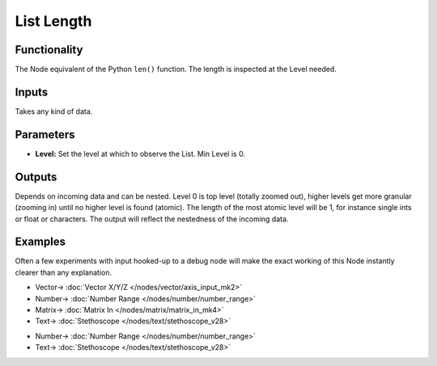 List Length
===========

.. image:: https://user-images.githubusercontent.com/14288520/187519011-8e55b053-801f-43f1-9d45-727a11633ca1.png
  :target: https://user-images.githubusercontent.com/14288520/187519011-8e55b053-801f-43f1-9d45-727a11633ca1.png

Functionality
-------------

The Node equivalent of the Python ``len()`` function. The length is inspected at the Level needed.

Inputs
------

Takes any kind of data.

Parameters
----------

* **Level:** Set the level at which to observe the List. Min Level is 0.

Outputs
-------

Depends on incoming data and can be nested. Level 0 is top level (totally zoomed out), higher levels get more granular (zooming in) until no higher level is found (atomic). The length of the most atomic level will be 1, for instance single ints or float or characters. The output will reflect the nestedness of the incoming data.


Examples
--------

Often a few experiments with input hooked-up to a debug node will make the exact working of this Node instantly clearer than any explanation. 

.. image:: https://user-images.githubusercontent.com/14288520/187696438-05bf888a-086e-4a49-a6e6-0752ce3ef475.png
  :alt: ListLengthDemo1.PNG
  :target: https://user-images.githubusercontent.com/14288520/187696438-05bf888a-086e-4a49-a6e6-0752ce3ef475.png

* Vector-> :doc:`Vector X/Y/Z </nodes/vector/axis_input_mk2>`
* Number-> :doc:`Number Range </nodes/number/number_range>`
* Matrix-> :doc:`Matrix In </nodes/matrix/matrix_in_mk4>`
* Text-> :doc:`Stethoscope </nodes/text/stethoscope_v28>`

.. image:: https://user-images.githubusercontent.com/14288520/187696469-0fba9dff-0423-406c-9a19-7ef0d607d996.png
  :alt: ListLengthDemo2.PNG
  :target: https://user-images.githubusercontent.com/14288520/187696469-0fba9dff-0423-406c-9a19-7ef0d607d996.png

* Number-> :doc:`Number Range </nodes/number/number_range>`
* Text-> :doc:`Stethoscope </nodes/text/stethoscope_v28>`